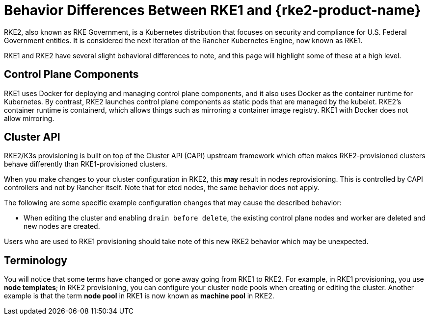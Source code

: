 = Behavior Differences Between RKE1 and {rke2-product-name}

RKE2, also known as RKE Government, is a Kubernetes distribution that focuses on security and compliance for U.S. Federal Government entities. It is considered the next iteration of the Rancher Kubernetes Engine, now known as RKE1.

RKE1 and RKE2 have several slight behavioral differences to note, and this page will highlight some of these at a high level.

== Control Plane Components

RKE1 uses Docker for deploying and managing control plane components, and it also uses Docker as the container runtime for Kubernetes. By contrast, RKE2 launches control plane components as static pods that are managed by the kubelet. RKE2's container runtime is containerd, which allows things such as mirroring a container image registry. RKE1 with Docker does not allow mirroring.

== Cluster API

RKE2/K3s provisioning is built on top of the Cluster API (CAPI) upstream framework which often makes RKE2-provisioned clusters behave differently than RKE1-provisioned clusters.

When you make changes to your cluster configuration in RKE2, this *may* result in nodes reprovisioning. This is controlled by CAPI controllers and not by Rancher itself. Note that for etcd nodes, the same behavior does not apply.

The following are some specific example configuration changes that may cause the described behavior:

* When editing the cluster and enabling `drain before delete`, the existing control plane nodes and worker are deleted and new nodes are created.

Users who are used to RKE1 provisioning should take note of this new RKE2 behavior which may be unexpected.

== Terminology

You will notice that some terms have changed or gone away going from RKE1 to RKE2. For example, in RKE1 provisioning, you use *node templates*; in RKE2 provisioning, you can configure your cluster node pools when creating or editing the cluster. Another example is that the term *node pool* in RKE1 is now known as *machine pool* in RKE2.
